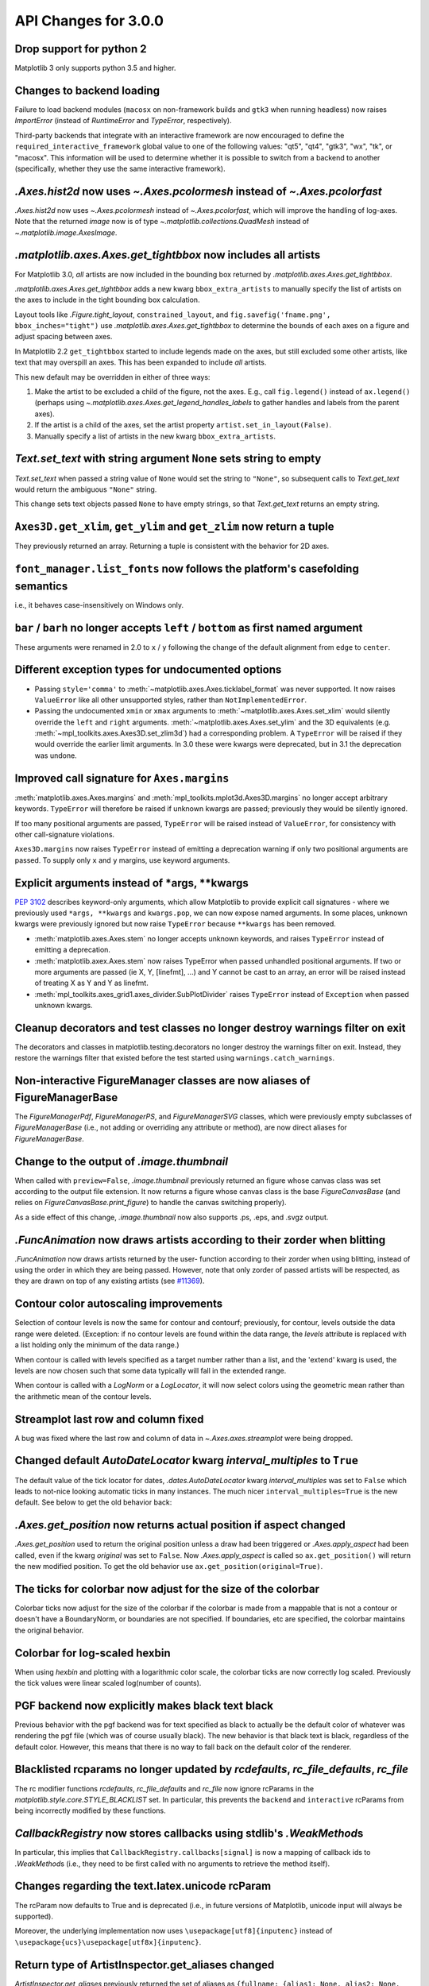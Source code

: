 API Changes for 3.0.0
=====================

Drop support for python 2
-------------------------

Matplotlib 3 only supports python 3.5 and higher.


Changes to backend loading
--------------------------

Failure to load backend modules (``macosx`` on non-framework builds and
``gtk3`` when running headless) now raises `ImportError` (instead of
`RuntimeError` and `TypeError`, respectively).

Third-party backends that integrate with an interactive framework are now
encouraged to define the ``required_interactive_framework`` global value to one
of the following values: "qt5", "qt4", "gtk3", "wx", "tk", or "macosx". This
information will be used to determine whether it is possible to switch from a
backend to another (specifically, whether they use the same interactive
framework).



`.Axes.hist2d` now uses `~.Axes.pcolormesh` instead of `~.Axes.pcolorfast`
--------------------------------------------------------------------------

`.Axes.hist2d` now uses `~.Axes.pcolormesh` instead of `~.Axes.pcolorfast`,
which will improve the handling of log-axes.  Note that the
returned *image* now is of type `~.matplotlib.collections.QuadMesh`
instead of `~.matplotlib.image.AxesImage`.

`.matplotlib.axes.Axes.get_tightbbox` now includes all artists
--------------------------------------------------------------

For Matplotlib 3.0, *all* artists are now included in the bounding box
returned by `.matplotlib.axes.Axes.get_tightbbox`.

`.matplotlib.axes.Axes.get_tightbbox` adds a new kwarg ``bbox_extra_artists``
to manually specify the list of artists on the axes to include in the
tight bounding box calculation.

Layout tools like `.Figure.tight_layout`, ``constrained_layout``,
and ``fig.savefig('fname.png', bbox_inches="tight")`` use
`.matplotlib.axes.Axes.get_tightbbox` to determine the bounds of each axes on
a figure and adjust spacing between axes.

In Matplotlib 2.2 ``get_tightbbox`` started to include legends made on the
axes, but still excluded some other artists, like text that may overspill an
axes.  This has been expanded to include *all* artists.

This new default may be overridden in either of three ways:

1. Make the artist to be excluded a child of the figure, not the axes. E.g.,
   call ``fig.legend()`` instead of ``ax.legend()`` (perhaps using
   `~.matplotlib.axes.Axes.get_legend_handles_labels` to gather handles and
   labels from the parent axes).
2. If the artist is a child of the axes, set the artist property
   ``artist.set_in_layout(False)``.
3. Manually specify a list of artists in the new kwarg ``bbox_extra_artists``.


`Text.set_text` with string argument ``None`` sets string to empty
------------------------------------------------------------------

`Text.set_text` when passed a string value of ``None`` would set the
string to ``"None"``, so subsequent calls to `Text.get_text` would return
the ambiguous ``"None"`` string.

This change sets text objects passed ``None`` to have empty strings, so that
`Text.get_text` returns an empty string.




``Axes3D.get_xlim``, ``get_ylim`` and ``get_zlim`` now return a tuple
---------------------------------------------------------------------

They previously returned an array.  Returning a tuple is consistent with the
behavior for 2D axes.




``font_manager.list_fonts`` now follows the platform's casefolding semantics
----------------------------------------------------------------------------

i.e., it behaves case-insensitively on Windows only.


``bar`` / ``barh`` no longer accepts ``left`` / ``bottom`` as first named argument
----------------------------------------------------------------------------------

These arguments were renamed in 2.0 to ``x`` / ``y`` following the change of the
default alignment from ``edge`` to ``center``.


Different exception types for undocumented options
--------------------------------------------------

- Passing ``style='comma'`` to :meth:`~matplotlib.axes.Axes.ticklabel_format`
  was never supported.  It now raises ``ValueError`` like all other
  unsupported styles, rather than ``NotImplementedError``.

- Passing the undocumented ``xmin`` or ``xmax`` arguments to
  :meth:`~matplotlib.axes.Axes.set_xlim` would silently override the ``left``
  and ``right`` arguments.  :meth:`~matplotlib.axes.Axes.set_ylim` and the
  3D equivalents (e.g. :meth:`~mpl_toolkits.axes.Axes3D.set_zlim3d`) had a
  corresponding problem.
  A ``TypeError`` will be raised if they would override the earlier
  limit arguments.  In 3.0 these were kwargs were deprecated, but in 3.1
  the deprecation was undone.


Improved call signature for ``Axes.margins``
--------------------------------------------

:meth:`matplotlib.axes.Axes.margins` and :meth:`mpl_toolkits.mplot3d.Axes3D.margins`
no longer accept arbitrary keywords. ``TypeError`` will therefore be raised
if unknown kwargs are passed; previously they would be silently ignored.

If too many positional arguments are passed, ``TypeError`` will be raised
instead of ``ValueError``, for consistency with other call-signature violations.

``Axes3D.margins`` now raises ``TypeError`` instead of emitting a deprecation
warning if only two positional arguments are passed.  To supply only ``x`` and
``y`` margins, use keyword arguments.



Explicit arguments instead of \*args, \*\*kwargs
------------------------------------------------

:PEP:`3102` describes keyword-only arguments, which allow Matplotlib
to provide explicit call signatures - where we previously used
``*args, **kwargs`` and ``kwargs.pop``, we can now expose named
arguments.  In some places, unknown kwargs were previously ignored but
now raise ``TypeError`` because ``**kwargs`` has been removed.

- :meth:`matplotlib.axes.Axes.stem` no longer accepts unknown keywords,
  and raises ``TypeError`` instead of emitting a deprecation.
- :meth:`matplotlib.axex.Axes.stem` now raises TypeError when passed
  unhandled positional arguments.  If two or more arguments are passed
  (ie X, Y, [linefmt], ...) and Y cannot be cast to an array, an error
  will be raised instead of treating X as Y and Y as linefmt.
- :meth:`mpl_toolkits.axes_grid1.axes_divider.SubPlotDivider` raises
  ``TypeError`` instead of ``Exception`` when passed unknown kwargs.



Cleanup decorators and test classes no longer destroy warnings filter on exit
-----------------------------------------------------------------------------

The decorators and classes in matplotlib.testing.decorators no longer
destroy the warnings filter on exit. Instead, they restore the warnings
filter that existed before the test started using ``warnings.catch_warnings``.


Non-interactive FigureManager classes are now aliases of FigureManagerBase
--------------------------------------------------------------------------

The `FigureManagerPdf`, `FigureManagerPS`, and `FigureManagerSVG` classes,
which were previously empty subclasses of `FigureManagerBase` (i.e., not
adding or overriding any attribute or method), are now direct aliases for
`FigureManagerBase`.


Change to the output of `.image.thumbnail`
------------------------------------------

When called with ``preview=False``, `.image.thumbnail` previously returned an
figure whose canvas class was set according to the output file extension.  It
now returns a figure whose canvas class is the base `FigureCanvasBase` (and
relies on `FigureCanvasBase.print_figure`) to handle the canvas switching
properly).

As a side effect of this change, `.image.thumbnail` now also supports .ps, .eps,
and .svgz output.



`.FuncAnimation` now draws artists according to their zorder when blitting
--------------------------------------------------------------------------

`.FuncAnimation` now draws artists returned by the user-
function according to their zorder when using blitting,
instead of using the order in which they are being passed.
However, note that only zorder of passed artists will be
respected, as they are drawn on top of any existing artists
(see `#11369 <https://github.com/matplotlib/matplotlib/issues/11369>`_).


Contour color autoscaling improvements
--------------------------------------

Selection of contour levels is now the same for contour and
contourf; previously, for contour, levels outside the data range were
deleted.  (Exception: if no contour levels are found within the
data range, the `levels` attribute is replaced with a list holding
only the minimum of the data range.)

When contour is called with levels specified as a target number rather
than a list, and the 'extend' kwarg is used, the levels are now chosen
such that some data typically will fall in the extended range.

When contour is called with a `LogNorm` or a `LogLocator`, it will now
select colors using the geometric mean rather than the arithmetic mean
of the contour levels.


Streamplot last row and column fixed
------------------------------------

A bug was fixed where the last row and column of data in
`~.Axes.axes.streamplot` were being dropped.


Changed default `AutoDateLocator` kwarg *interval_multiples* to ``True``
------------------------------------------------------------------------

The default value of the tick locator for dates, `.dates.AutoDateLocator`
kwarg *interval_multiples* was set to ``False`` which leads to not-nice
looking automatic ticks in many instances.  The much nicer
``interval_multiples=True`` is the new default.  See below to get the
old behavior back:

  .. plot::

    import matplotlib.pyplot as plt
    import datetime
    import matplotlib.dates as mdates

    t0 = datetime.datetime(2009, 8, 20, 1, 10, 12)
    tf = datetime.datetime(2009, 8, 20, 1, 42, 11)


    fig, axs = plt.subplots(1, 2, constrained_layout=True)
    ax = axs[0]
    ax.axhspan(t0, tf, facecolor="blue", alpha=0.25)
    ax.set_ylim(t0 - datetime.timedelta(minutes=3),
                tf + datetime.timedelta(minutes=3))
    ax.set_title('NEW DEFAULT')

    ax = axs[1]
    ax.axhspan(t0, tf, facecolor="blue", alpha=0.25)
    ax.set_ylim(t0 - datetime.timedelta(minutes=3),
                tf + datetime.timedelta(minutes=3))
    # old behavior
    locator = mdates.AutoDateLocator(interval_multiples=False, )
    ax.yaxis.set_major_locator(locator)
    ax.yaxis.set_major_formatter(mdates.AutoDateFormatter(locator))

    ax.set_title('OLD')
    plt.show()


`.Axes.get_position` now returns actual position if aspect changed
------------------------------------------------------------------

`.Axes.get_position` used to return the original position unless a
draw had been triggered or `.Axes.apply_aspect` had been called, even
if the kwarg *original* was set to ``False``.   Now `.Axes.apply_aspect`
is called so ``ax.get_position()`` will return the new modified position.
To get the old behavior use ``ax.get_position(original=True)``.


The ticks for colorbar now adjust for the size of the colorbar
--------------------------------------------------------------

Colorbar ticks now adjust for the size of the colorbar if the
colorbar is made from a mappable that is not a contour or
doesn't have a BoundaryNorm, or boundaries are not specified.
If boundaries, etc are specified, the colorbar maintains the
original behavior.


Colorbar for log-scaled hexbin
------------------------------

When using `hexbin` and plotting with a logarithmic color scale, the colorbar
ticks are now correctly log scaled. Previously the tick values were linear
scaled log(number of counts).

PGF backend now explicitly makes black text black
-------------------------------------------------

Previous behavior with the pgf backend was for text specified as black to
actually be the default color of whatever was rendering the pgf file (which was
of course usually black). The new behavior is that black text is black,
regardless of the default color. However, this means that there is no way to
fall back on the default color of the renderer.


Blacklisted rcparams no longer updated by `rcdefaults`, `rc_file_defaults`, `rc_file`
-------------------------------------------------------------------------------------

The rc modifier functions `rcdefaults`, `rc_file_defaults` and `rc_file`
now ignore rcParams in the `matplotlib.style.core.STYLE_BLACKLIST` set.  In
particular, this prevents the ``backend`` and ``interactive`` rcParams from
being incorrectly modified by these functions.



`CallbackRegistry` now stores callbacks using stdlib's `.WeakMethod`\s
----------------------------------------------------------------------

In particular, this implies that ``CallbackRegistry.callbacks[signal]`` is now
a mapping of callback ids to `.WeakMethod`\s (i.e., they need to be first called
with no arguments to retrieve the method itself).


Changes regarding the text.latex.unicode rcParam
------------------------------------------------

The rcParam now defaults to True and is deprecated (i.e., in future versions
of Matplotlib, unicode input will always be supported).

Moreover, the underlying implementation now uses ``\usepackage[utf8]{inputenc}``
instead of ``\usepackage{ucs}\usepackage[utf8x]{inputenc}``.


Return type of ArtistInspector.get_aliases changed
--------------------------------------------------

`ArtistInspector.get_aliases` previously returned the set of aliases as
``{fullname: {alias1: None, alias2: None, ...}}``.  The dict-to-None mapping
was used to simulate a set in earlier versions of Python.  It has now been
replaced by a set, i.e. ``{fullname: {alias1, alias2, ...}}``.

This value is also stored in `ArtistInspector.aliasd`, which has likewise
changed.


Removed ``pytz`` as a dependency
--------------------------------

Since ``dateutil`` and ``pytz`` both provide time zones, and
matplotlib already depends on ``dateutil``, matplotlib will now use
``dateutil`` time zones internally and drop the redundant dependency
on ``pytz``. While ``dateutil`` time zones are preferred (and
currently recommended in the Python documentation), the explicit use
of ``pytz`` zones is still supported.

Deprecations
------------

Modules
```````
The following modules are deprecated:

- :mod:`matplotlib.compat.subprocess`. This was a python 2 workaround, but all
  the functionality can now be found in the python 3 standard library
  :mod:`subprocess`.
- :mod:`matplotlib.backends.wx_compat`. Python 3 is only compatible with
  wxPython 4, so support for wxPython 3 or earlier can be dropped.

Classes, methods, functions, and attributes
```````````````````````````````````````````

The following classes, methods, functions, and attributes are deprecated:

- ``RcParams.msg_depr``, ``RcParams.msg_depr_ignore``,
  ``RcParams.msg_depr_set``, ``RcParams.msg_obsolete``,
  ``RcParams.msg_backend_obsolete``
- ``afm.parse_afm``
- ``backend_pdf.PdfFile.texFontMap``
- ``backend_pgf.get_texcommand``
- ``backend_ps.get_bbox``
- ``backend_qt5.FigureCanvasQT.keyAutoRepeat`` (directly check
  ``event.guiEvent.isAutoRepeat()`` in the event handler to decide whether to
  handle autorepeated key presses).
- ``backend_qt5.error_msg_qt``, ``backend_qt5.exception_handler``
- ``backend_wx.FigureCanvasWx.macros``
- ``backends.pylab_setup``
- ``cbook.GetRealpathAndStat``, ``cbook.Locked``
- ``cbook.is_numlike`` (use ``isinstance(..., numbers.Number)`` instead),
  ``cbook.listFiles``, ``cbook.unicode_safe``
- ``container.Container.set_remove_method``,
- ``contour.ContourLabeler.cl``, ``.cl_xy``, and ``.cl_cvalues``
- ``dates.DateFormatter.strftime_pre_1900``, ``dates.DateFormatter.strftime``
- ``font_manager.TempCache``
- ``image._ImageBase.iterpnames``, use the ``interpolation_names`` property
  instead. (this affects classes that inherit from ``_ImageBase`` including
  :class:`FigureImage`, :class:`BboxImage`, and :class:`AxesImage`)
- ``mathtext.unichr_safe`` (use ``chr`` instead)
- ``patches.Polygon.xy``
- ``table.Table.get_child_artists`` (use ``get_children`` instead)
- ``testing.compare.ImageComparisonTest``, ``testing.compare.compare_float``
- ``testing.decorators.CleanupTest``,
  ``testing.decorators.skip_if_command_unavailable``
- ``FigureCanvasQT.keyAutoRepeat`` (directly check
  ``event.guiEvent.isAutoRepeat()`` in the event handler to decide whether to
  handle autorepeated key presses)
- ``FigureCanvasWx.macros``
- ``_ImageBase.iterpnames``, use the ``interpolation_names`` property instead.
  (this affects classes that inherit from ``_ImageBase`` including
  :class:`FigureImage`, :class:`BboxImage`, and :class:`AxesImage`)
- ``patches.Polygon.xy``
- ``texmanager.dvipng_hack_alpha``
- ``text.Annotation.arrow``
- `.Legend.draggable()`, in favor of `.Legend.set_draggable()`
   (``Legend.draggable`` may be reintroduced as a property in future releases)
- ``textpath.TextToPath.tex_font_map``
- :class:`matplotlib.cbook.deprecation.mplDeprecation` will be removed
  in future versions. It is just an alias for
  :class:`matplotlib.cbook.deprecation.MatplotlibDeprecationWarning`.
  Please use the
  :class:`~matplotlib.cbook.MatplotlibDeprecationWarning` directly if
  neccessary.
- The ``matplotlib.cbook.Bunch`` class has been deprecated. Instead, use
  `types.SimpleNamespace` from the standard library which provides the same
  functionality.
- ``Axes.mouseover_set`` is now a frozenset, and deprecated.  Directly
  manipulate the artist's ``.mouseover`` attribute to change their mouseover
  status.

The following keyword arguments are deprecated:

- passing ``verts`` to ``Axes.scatter`` (use ``marker`` instead)
- passing ``obj_type`` to ``cbook.deprecated``

The following call signatures are deprecated:

- passing a ``wx.EvtHandler`` as first argument to ``backend_wx.TimerWx``


rcParams
````````

The following rcParams are deprecated:

- ``examples.directory`` (use ``datapath`` instead)
- ``pgf.debug`` (the pgf backend relies on logging)
- ``text.latex.unicode`` (always True now)


marker styles
`````````````
- Using ``(n, 3)`` as marker style to specify a circle marker is deprecated.  Use
  ``"o"`` instead.
- Using ``([(x0, y0), (x1, y1), ...], 0)`` as marker style to specify a custom
  marker path is deprecated.  Use ``[(x0, y0), (x1, y1), ...]`` instead.


Deprecation of ``LocatableAxes`` in toolkits
````````````````````````````````````````````

The ``LocatableAxes`` classes in toolkits have been deprecated. The base `Axes`
classes provide the same functionality to all subclasses, thus these mixins are
no longer necessary. Related functions have also been deprecated. Specifically:

* ``mpl_toolkits.axes_grid1.axes_divider.LocatableAxesBase``: no specific
  replacement; use any other ``Axes``-derived class directly instead.
* ``mpl_toolkits.axes_grid1.axes_divider.locatable_axes_factory``: no specific
  replacement; use any other ``Axes``-derived class directly instead.
* ``mpl_toolkits.axes_grid1.axes_divider.Axes``: use
  `mpl_toolkits.axes_grid1.mpl_axes.Axes` directly.
* ``mpl_toolkits.axes_grid1.axes_divider.LocatableAxes``: use
  `mpl_toolkits.axes_grid1.mpl_axes.Axes` directly.
* ``mpl_toolkits.axisartist.axes_divider.Axes``: use
  `mpl_toolkits.axisartist.axislines.Axes` directly.
* ``mpl_toolkits.axisartist.axes_divider.LocatableAxes``: use
  `mpl_toolkits.axisartist.axislines.Axes` directly.

Removals
--------

Hold machinery
``````````````

Setting or unsetting ``hold`` (:ref:`deprecated in version 2.0<v200_deprecate_hold>`) has now
been completely removed. Matplotlib now always behaves as if ``hold=True``.
To clear an axes you can manually use :meth:`~.axes.Axes.cla()`,
or to clear an entire figure use :meth:`~.figure.Figure.clf()`.


Removal of deprecated backends
``````````````````````````````

Deprecated backends have been removed:

- GTKAgg
- GTKCairo
- GTK
- GDK


Deprecated APIs
```````````````

The following deprecated API elements have been removed:

- The deprecated methods ``knownfailureif`` and ``remove_text`` have been removed
  from :mod:`matplotlib.testing.decorators`.
- The entire contents of ``testing.noseclasses`` have also been removed.
- ``matplotlib.checkdep_tex``, ``matplotlib.checkdep_xmllint``
- ``backend_bases.IdleEvent``
- ``cbook.converter``, ``cbook.tostr``, ``cbook.todatetime``, ``cbook.todate``,
  ``cbook.tofloat``, ``cbook.toint``, ``cbook.unique``,
  ``cbook.is_string_like``, ``cbook.is_sequence_of_strings``,
  ``cbook.is_scalar``, ``cbook.soundex``, ``cbook.dict_delall``,
  ``cbook.get_split_ind``, ``cbook.wrap``, ``cbook.get_recursive_filelist``,
  ``cbook.pieces``, ``cbook.exception_to_str``, ``cbook.allequal``,
  ``cbook.alltrue``, ``cbook.onetrue``, ``cbook.allpairs``, ``cbook.finddir``,
  ``cbook.reverse_dict``, ``cbook.restrict_dict``, ``cbook.issubclass_safe``,
  ``cbook.recursive_remove``, ``cbook.unmasked_index_ranges``,
  ``cbook.Null``, ``cbook.RingBuffer``, ``cbook.Sorter``, ``cbook.Xlator``,
- ``font_manager.weight_as_number``, ``font_manager.ttfdict_to_fnames``
- ``pyplot.colors``, ``pyplot.spectral``
- ``rcsetup.validate_negative_linestyle``,
  ``rcsetup.validate_negative_linestyle_legacy``,
- ``testing.compare.verifiers``, ``testing.compare.verify``
- ``testing.decorators.knownfailureif``,
  ``testing.decorators.ImageComparisonTest.remove_text``
- ``tests.assert_str_equal``, ``tests.test_tinypages.file_same``
- ``texmanager.dvipng_hack_alpha``,
- ``_AxesBase.axesPatch``, ``_AxesBase.set_color_cycle``,
  ``_AxesBase.get_cursor_props``, ``_AxesBase.set_cursor_props``
- ``_ImageBase.iterpnames``
- ``FigureCanvasBase.start_event_loop_default``;
- ``FigureCanvasBase.stop_event_loop_default``;
- ``Figure.figurePatch``,
- ``FigureCanvasBase.dynamic_update``, ``FigureCanvasBase.idle_event``,
  ``FigureCanvasBase.get_linestyle``, ``FigureCanvasBase.set_linestyle``
- ``FigureCanvasQTAggBase``
- ``FigureCanvasQTAgg.blitbox``
- ``FigureCanvasTk.show`` (alternative: ``FigureCanvasTk.draw``)
- ``FigureManagerTkAgg`` (alternative: ``FigureManagerTk``)
- ``NavigationToolbar2TkAgg`` (alternative: ``NavigationToolbar2Tk``)
- ``backend_wxagg.Toolbar`` (alternative: ``backend_wxagg.NavigationToolbar2WxAgg``)
- ``RendererAgg.debug()``
- passing non-numbers to ``EngFormatter.format_eng``
- passing ``frac`` to ``PolarAxes.set_theta_grids``
- any mention of idle events

The following API elements have been removed:

- ``backend_cairo.HAS_CAIRO_CFFI``
- ``sphinxext.sphinx_version``


Proprietary sphinx directives
`````````````````````````````

The matplotlib documentation used the proprietary sphinx directives
``.. htmlonly::``, and ``.. latexonly::``. These have been replaced with the
standard sphinx directives ``.. only:: html`` and ``.. only:: latex``. This
change will not affect any users. Only downstream package maintainers, who
have used the proprietary directives in their docs, will have to switch to the
sphinx directives.


lib/mpl_examples symlink
````````````````````````

The symlink from lib/mpl_examples to ../examples has been removed.
This is not installed as an importable package and should not affect
end users, however this may require down-stream packagers to adjust.
The content is still available top-level examples directory.
